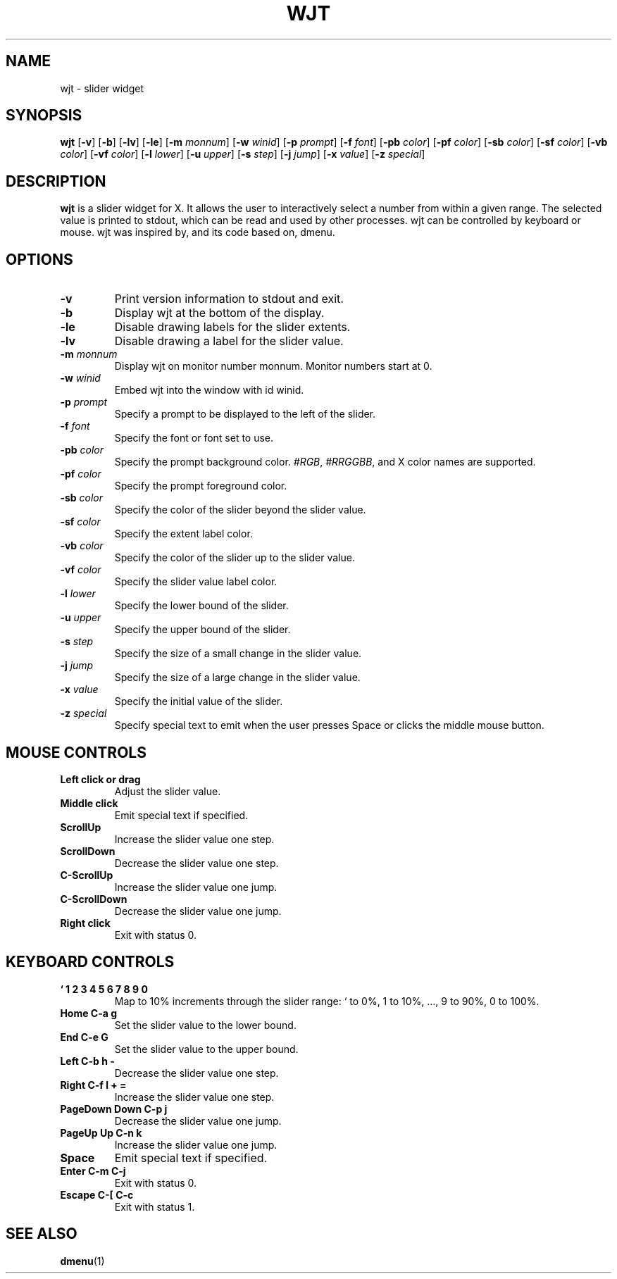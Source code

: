 .TH WJT 1 wjt\-VERSION
.SH NAME
wjt \- slider widget
.SH SYNOPSIS
.B wjt
.RB [ \-v ]
.RB [ \-b ]
.RB [ \-lv ]
.RB [ \-le ]
.RB [ \-m
.IR monnum ]
.RB [ \-w
.IR winid ]
.RB [ \-p
.IR prompt ]
.RB [ \-f
.IR font ]
.RB [ \-pb
.IR color ]
.RB [ \-pf
.IR color ]
.RB [ \-sb
.IR color ]
.RB [ \-sf
.IR color ]
.RB [ \-vb
.IR color ]
.RB [ \-vf
.IR color ]
.RB [ \-l
.IR lower ]
.RB [ \-u
.IR upper ]
.RB [ \-s
.IR step ]
.RB [ \-j
.IR jump ]
.RB [ \-x
.IR value ]
.RB [ \-z
.IR special ]
.P
.SH DESCRIPTION
.B wjt
is a slider widget for X. It allows the user to interactively select a number
from within a given range. The selected value is printed to stdout, which can be
read and used by other processes. wjt can be controlled by keyboard or mouse.
wjt was inspired by, and its code based on, dmenu.
.P
.SH OPTIONS
.TP
.B \-v
Print version information to stdout and exit.
.TP
.B \-b
Display wjt at the bottom of the display.
.TP
.B \-le
Disable drawing labels for the slider extents.
.TP
.B \-lv
Disable drawing a label for the slider value.
.TP
.BI \-m " monnum"
Display wjt on monitor number monnum. Monitor numbers start at 0.
.TP
.BI \-w " winid"
Embed wjt into the window with id winid.
.TP
.BI \-p " prompt"
Specify a prompt to be displayed to the left of the slider.
.TP
.BI \-f " font"
Specify the font or font set to use.
.TP
.BI \-pb " color"
Specify the prompt background color.
.IR #RGB ,
.IR #RRGGBB ,
and X color names are supported.
.TP
.BI \-pf " color"
Specify the prompt foreground color.
.TP
.BI \-sb " color"
Specify the color of the slider beyond the slider value.
.TP
.BI \-sf " color"
Specify the extent label color.
.TP
.BI \-vb " color"
Specify the color of the slider up to the slider value.
.TP
.BI \-vf " color"
Specify the slider value label color.
.TP
.BI \-l " lower"
Specify the lower bound of the slider.
.TP
.BI \-u " upper"
Specify the upper bound of the slider.
.TP
.BI \-s " step"
Specify the size of a small change in the slider value.
.TP
.BI \-j " jump"
Specify the size of a large change in the slider value.
.TP
.BI \-x " value"
Specify the initial value of the slider.
.TP
.BI \-z " special"
Specify special text to emit when the user presses Space or clicks the middle
mouse button.
.SH MOUSE CONTROLS
.TP
.B Left click or drag
Adjust the slider value.
.TP
.B Middle click
Emit special text if specified.
.TP
.B ScrollUp
Increase the slider value one step.
.TP
.B ScrollDown
Decrease the slider value one step.
.TP
.B C-ScrollUp
Increase the slider value one jump.
.TP
.B C-ScrollDown
Decrease the slider value one jump.
.TP
.B Right click
Exit with status 0.
.SH KEYBOARD CONTROLS
.TP
.B ` 1 2 3 4 5 6 7 8 9 0
Map to 10% increments through the slider range: ` to 0%, 1 to 10%, ..., 9 to 90%, 0 to 100%.
.TP
.B Home C\-a g
Set the slider value to the lower bound.
.TP
.B End C\-e G
Set the slider value to the upper bound.
.TP
.B Left C\-b h -
Decrease the slider value one step.
.TP
.B Right C\-f l + =
Increase the slider value one step.
.TP
.B PageDown Down C\-p j
Decrease the slider value one jump.
.TP
.B PageUp Up C\-n k
Increase the slider value one jump.
.TP
.B Space
Emit special text if specified.
.TP
.B Enter C\-m C\-j
Exit with status 0.
.TP
.B Escape C\-[ C\-c
Exit with status 1.
.SH SEE ALSO
.BR dmenu (1)
